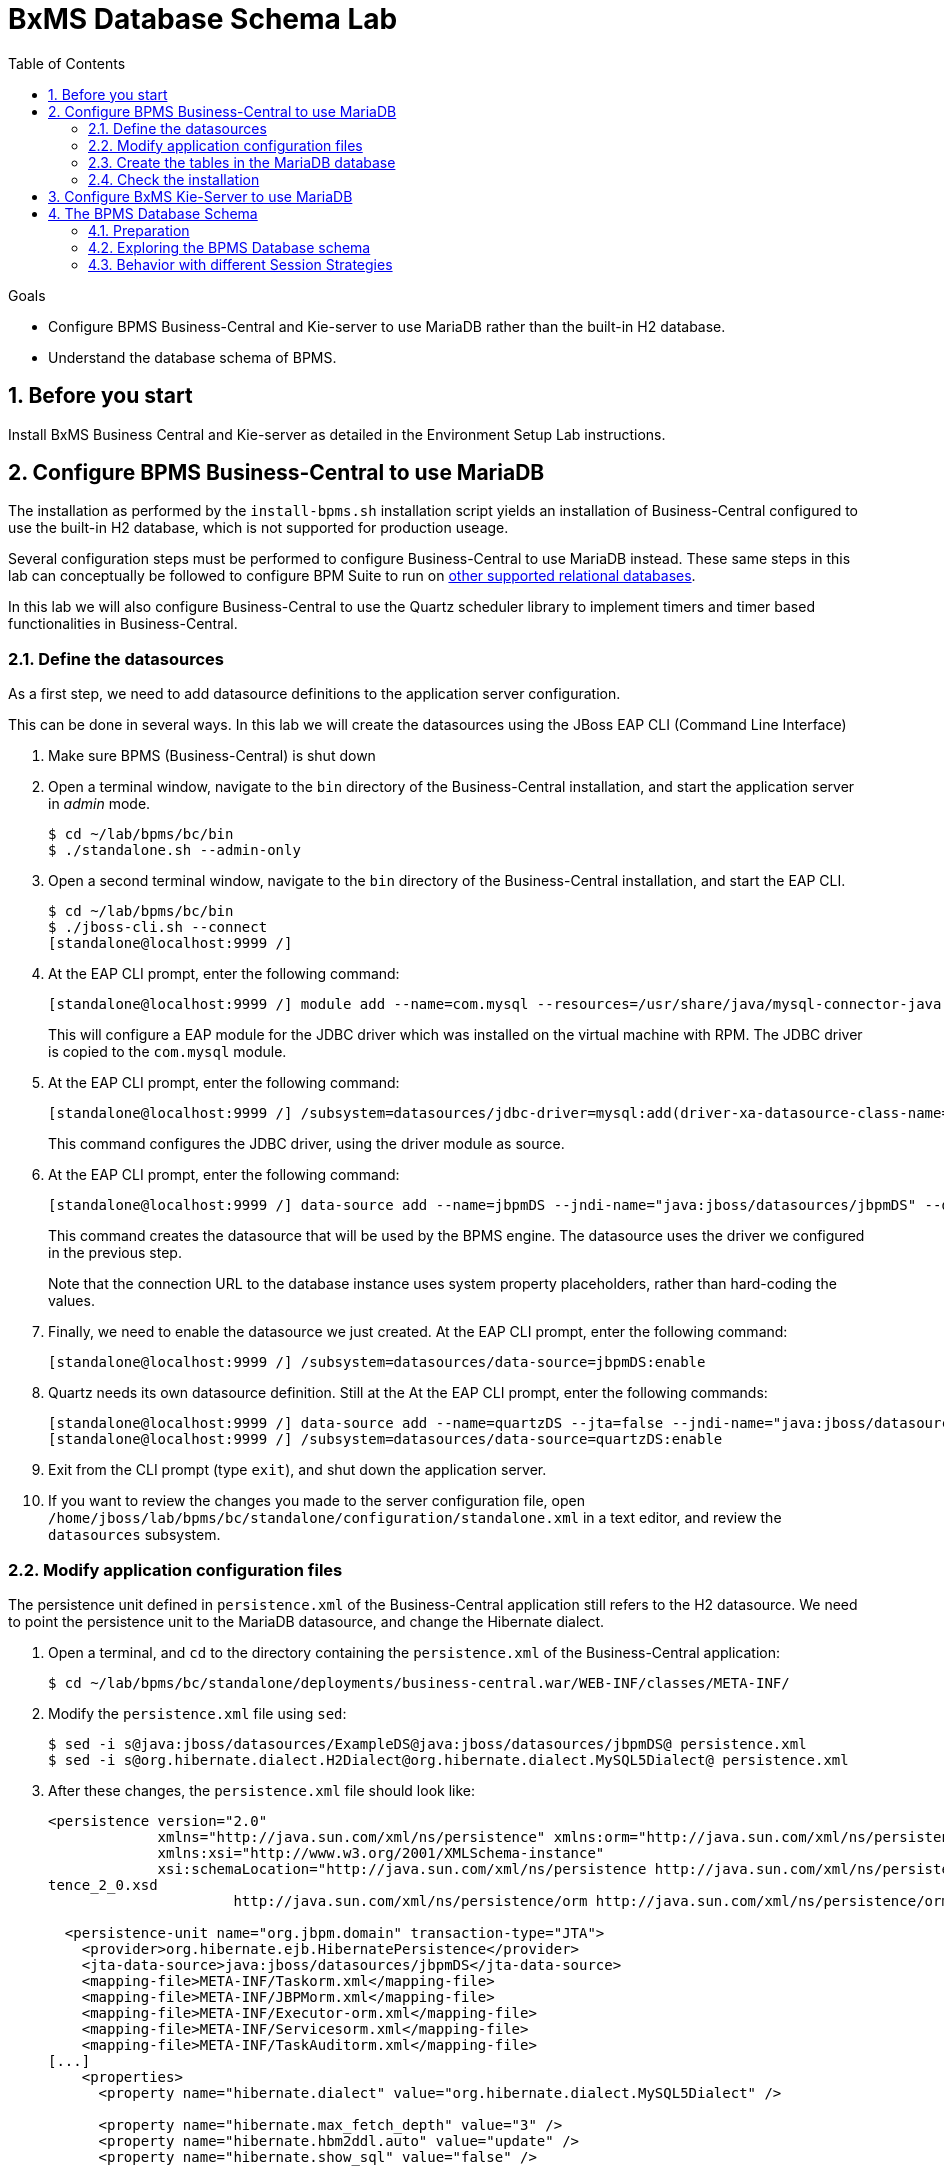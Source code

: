 :scrollbar:
:data-uri:
:toc2:

= BxMS Database Schema Lab

.Goals

* Configure BPMS Business-Central and Kie-server to use MariaDB rather than the built-in H2 database.
* Understand the database schema of BPMS.

:numbered:

== Before you start

Install BxMS Business Central and Kie-server as detailed in the Environment Setup Lab instructions.

== Configure BPMS Business-Central to use MariaDB

The installation as performed by the `install-bpms.sh` installation script yields an installation of Business-Central configured to use the built-in H2 database, which is not supported for production useage.

Several configuration steps must be performed to configure Business-Central to use MariaDB instead.
These same steps in this lab can conceptually be followed to configure BPM Suite to run on https://access.redhat.com/articles/704703[other supported relational databases].

In this lab we will also configure Business-Central to use the Quartz scheduler library to implement timers and timer based functionalities in Business-Central.

=== Define the datasources

As a first step, we need to add datasource definitions to the application server configuration.

This can be done in several ways. In this lab we will create the datasources using the JBoss EAP CLI (Command Line Interface)

. Make sure BPMS (Business-Central) is shut down
. Open a terminal window, navigate to the `bin` directory of the Business-Central installation, and start the application server in _admin_ mode.
+
----
$ cd ~/lab/bpms/bc/bin
$ ./standalone.sh --admin-only
----
. Open a second terminal window, navigate to the `bin` directory of the Business-Central installation, and start the EAP CLI.
+
----
$ cd ~/lab/bpms/bc/bin
$ ./jboss-cli.sh --connect
[standalone@localhost:9999 /]
----
. At the EAP CLI prompt, enter the following command:
+
----
[standalone@localhost:9999 /] module add --name=com.mysql --resources=/usr/share/java/mysql-connector-java.jar --dependencies=javax.api,javax.transaction.api
----
+
This will configure a EAP module for the JDBC driver which was installed on the virtual machine with RPM. The JDBC driver is copied to the `com.mysql` module.
. At the EAP CLI prompt, enter the following command:
+
----
[standalone@localhost:9999 /] /subsystem=datasources/jdbc-driver=mysql:add(driver-xa-datasource-class-name=com.mysql.jdbc.jdbc2.optional.MysqlXADataSource,driver-name=mysql,driver-module-name=com.mysql
----
+
This command configures the JDBC driver, using the driver module as source.
. At the EAP CLI prompt, enter the following command:
+
----
[standalone@localhost:9999 /] data-source add --name=jbpmDS --jndi-name="java:jboss/datasources/jbpmDS" --driver-name=mysql --user-name=jboss --password=jboss --exception-sorter-class-name=org.jboss.jca.adapters.jdbc.extensions.mysql.MySQLExceptionSorter --valid-connection-checker-class-name=org.jboss.jca.adapters.jdbc.extensions.mysql.MySQLValidConnectionChecker --connection-url="jdbc:mysql://${mysql.host.ip}:${mysql.host.port}/${mysql.bpms.schema}?transformedBitIsBoolean=true&sessionVariables=storage_engine=InnoDB"
----
+
This command creates the datasource that will be used by the BPMS engine. The datasource uses the driver we configured in the previous step.
+
Note that the connection URL to the database instance uses system property placeholders, rather than hard-coding the values.
. Finally, we need to enable the datasource we just created. At the EAP CLI prompt, enter the following command:
+
----
[standalone@localhost:9999 /] /subsystem=datasources/data-source=jbpmDS:enable
----
. Quartz needs its own datasource definition. Still at the At the EAP CLI prompt, enter the following commands:
+
----
[standalone@localhost:9999 /] data-source add --name=quartzDS --jta=false --jndi-name="java:jboss/datasources/quartzDS" --driver-name=mysql --user-name=jboss --password=jboss --exception-sorter-class-name=org.jboss.jca.adapters.jdbc.extensions.mysql.MySQLExceptionSorter --valid-connection-checker-class-name=org.jboss.jca.adapters.jdbc.extensions.mysql.MySQLValidConnectionChecker --connection-url="jdbc:mysql://${mysql.host.ip}:${mysql.host.port}/${mysql.bpms.schema}?transformedBitIsBoolean=true&sessionVariables=storage_engine=InnoDB"
[standalone@localhost:9999 /] /subsystem=datasources/data-source=quartzDS:enable
----
. Exit from the CLI prompt (type `exit`), and shut down the application server.
. If you want to review the changes you made to the server configuration file, open `/home/jboss/lab/bpms/bc/standalone/configuration/standalone.xml` in a text editor, and review the `datasources` subsystem.

=== Modify application configuration files

The persistence unit defined in `persistence.xml` of the Business-Central application still refers to the H2 datasource. We need to point the persistence unit to the MariaDB datasource, and change the Hibernate dialect.

. Open a terminal, and `cd` to the directory containing the `persistence.xml` of the Business-Central application:
+
----
$ cd ~/lab/bpms/bc/standalone/deployments/business-central.war/WEB-INF/classes/META-INF/
----
. Modify the `persistence.xml` file using `sed`:
+
----
$ sed -i s@java:jboss/datasources/ExampleDS@java:jboss/datasources/jbpmDS@ persistence.xml
$ sed -i s@org.hibernate.dialect.H2Dialect@org.hibernate.dialect.MySQL5Dialect@ persistence.xml
----
. After these changes, the `persistence.xml` file should look like:
+
----
<persistence version="2.0"
             xmlns="http://java.sun.com/xml/ns/persistence" xmlns:orm="http://java.sun.com/xml/ns/persistence/orm"
             xmlns:xsi="http://www.w3.org/2001/XMLSchema-instance"
             xsi:schemaLocation="http://java.sun.com/xml/ns/persistence http://java.sun.com/xml/ns/persistence/persis
tence_2_0.xsd
                      http://java.sun.com/xml/ns/persistence/orm http://java.sun.com/xml/ns/persistence/orm_2_0.xsd">

  <persistence-unit name="org.jbpm.domain" transaction-type="JTA">
    <provider>org.hibernate.ejb.HibernatePersistence</provider>
    <jta-data-source>java:jboss/datasources/jbpmDS</jta-data-source>
    <mapping-file>META-INF/Taskorm.xml</mapping-file>
    <mapping-file>META-INF/JBPMorm.xml</mapping-file>
    <mapping-file>META-INF/Executor-orm.xml</mapping-file>
    <mapping-file>META-INF/Servicesorm.xml</mapping-file>
    <mapping-file>META-INF/TaskAuditorm.xml</mapping-file>
[...]
    <properties>
      <property name="hibernate.dialect" value="org.hibernate.dialect.MySQL5Dialect" />

      <property name="hibernate.max_fetch_depth" value="3" />
      <property name="hibernate.hbm2ddl.auto" value="update" />
      <property name="hibernate.show_sql" value="false" />

      <!-- BZ 841786: AS7/EAP 6/Hib 4 uses new (sequence) generators which seem to cause problems -->
      <property name="hibernate.id.new_generator_mappings" value="false" />
      <property name="hibernate.transaction.jta.platform" value="org.hibernate.service.jta.platform.internal.JBossAppServerJtaPlatform" />
    </properties>
  </persistence-unit>
----
. The Dashboard application also has a reference to the H2 datasource that needs to be changed. In a terminal, and `cd` to the directory containing the `jboss-web.xml` of the Dashboard application:
+
----
$ cd ~/lab/bpms/bc/standalone/deployments/dashbuilder.war/WEB-INF/
----
. Change the reference to `ExampleDS` using `sed`:
+
----
$ sed -i s@java:jboss/datasources/ExampleDS@java:jboss/datasources/jbpmDS@ jboss-web.xml
----
. After the change, the `jboss-web.xml` file should look like:
+
----
<jboss-web>
    <context-root>/dashbuilder</context-root>
    <resource-ref>
        <res-ref-name>jdbc/dashbuilder</res-ref-name>
        <res-type>javax.sql.DataSource</res-type>
        <jndi-name>java:jboss/datasources/jbpmDS</jndi-name>
    </resource-ref>

    <!--
        Use by default the JBoss EAP security domain.
        In order to access as superuser to the Dashboard Builder app you must create a user with login="root".
        (Users can be registered using the bin/add-user.sh command)

        If you choose to use a custom security domain then you should define it into the
        <jboss-eap-home>/standalone/configuration/standalone.xml file.
     -->
    <security-domain>other</security-domain>

</jboss-web>
----

ifdef::showscript[]
=== Understand the Configuration

.  Notice that the _persistence.xml_ that you just modified includes the following property:
+
-----
<property name="hibernate.hbm2ddl.auto" value="update" />
-----
.. What are the alternative values for this property ?
.. Why would the value currently being used be ideal for a production environment ?
.. What does this value imply about the state of the BPMS schema in the database that our runtime will connect to ?



1.a : create-drop, create, validate, none
1.b : so that

endif::showscript[]

=== Create the tables in the MariaDB database

Creating the BPMS database tables in the database is not strictly necessary. The BPMS engine leverages JPA, and as such the database tables can be created on the fly at server startup. However it is recommended to use the provided DDL scripts to create the database upfront, as these DDL scripts also contain definitions for indexes that won't be created if we let JPA handle the database creation. +
Also, in an enterprise environment the user associated with the datasource often won't have create table privileges, which makes it mandatory to create the tables upfront. +
If we use quartz as implementation for timers, we need also to create the Quartz tables (these cannot be created automatically at server startup).

The DDL scripts for BPMS are included in the _BPMS Supplementary Tools_ package, which can be downloaded from the CSP. It contains DDL scripts for MySQL and PostgreSQL, as wel as DB2, Oracle, SQLServer and Sybase.

The DDL scripts for MySQL/MariaDB have been added to the lab virtual machine, in the `/opt/install/scripts/bpms/ddl` directory.

. In a terminal window, login into MariaDB:
+
----
$ mysql --user=root
----
. Create the database for Business-Central, and grant privileges to the `jboss` user (this is the user we defined in the datasource). Once done, exit from the mysql prompt.
+
----
MariaDB [(none)]> CREATE DATABASE IF NOT EXISTS bpmsbc;
MariaDB [(none)]> GRANT ALL ON bpmsbc.* TO 'jboss'@'localhost' IDENTIFIED BY 'jboss';
MariaDB [(none)]> GRANT ALL ON bpmsbc.* TO 'jboss'@'%' IDENTIFIED BY 'jboss';
MariaDB [(none)]> exit
----
. Create the BPMS database tables using the ddl scripts:
+
----
$ mysql --user=jboss --password=jboss bpmsbc < /opt/install/scripts/bpms/ddl/mysql5-jbpm-schema.sql
$ mysql --user=jboss --password=jboss bpmsbc < /opt/install/scripts/bpms/ddl/mysql5-dashbuilder-schema.sql
$ mysql --user=jboss --password=jboss bpmsbc < /opt/install/scripts/bpms/ddl/quartz_tables_mysql.sql
----

=== Check the installation

Now we can start the Business-Central instance and validate our configuration.

. In a terminal window, `cd` to `home/jboss/lab/bpms/bc`.
. Open the `bin/standalone.conf` file for editing:
+
----
$ pluma bin/standalone.conf
----
. In the `standalone.conf`, the system properties for the MariaDB database have already been added (around line 77). +
However, to configure the BPMS engine to use Quartz, we need to point the `org.quartz.properties` system variable to the Quartz properties file.
.. A Quartz properties has been provided on the virtual machine in the `/opt/install/scripts/bpms/quartz` directory. +
Review the `quartz.properties` configuration file. More details on how to configure quartz can be found at http://www.quartz-scheduler.org/documentation. BPMS uses version 1.8.5 of the Quartz library.

.. At the end of the file, add the following line:
+
----
JAVA_OPTS="$JAVA_OPTS -Dorg.quartz.properties=/opt/install/scripts/bpms/quartz/quartz.properties"
----
+
Save the file.
. To start the server:
+
----
$ ./bin/standalone.sh
----
. The server should start without errors.

== Configure BxMS Kie-Server to use MariaDB

The steps required to configure Kie-server to use MariaDB rather than the built-in H2 database are similar to what we needed to do for Business-Central.

The difference lies in the fact that there is no `persistence.xml` configuration file we need to adapt. With Kie-server, the persistence unit is built programmatically when the BPM extension is started. Configuration is provided through system properties.

. Repeat the steps to create the tables in a new schema in the MariaDB called: `bpmskieserver` .
+
As Kie-server does not use Dashbuilder, there is no need to import the dashboard tables.
. Repeat the steps performed previously to define a driver module datasource for the KIE-server installation (located at: `/home/jboss/lab/bpms/kieserver`). +
Remember that a port offset of 150 is used to launch Kie-server. So to connect to the server from the CLI, use the following command:
+
----
$ ./jboss-cli.sh --connect --controller=127.0.0.1:10149
----

. Open the `/home/jboss/lab/bpms/kieserver/bin/standalone.conf` file for editing. At the bottom of the file, add the following lines:
+
----
JAVA_OPTS="$JAVA_OPTS -Dorg.kie.server.persistence.ds=java:jboss/datasources/jbpmDS"
JAVA_OPTS="$JAVA_OPTS -Dorg.kie.server.persistence.dialect=org.hibernate.dialect.MySQL5Dialect"
JAVA_OPTS="$JAVA_OPTS -Dorg.quartz.properties=/opt/install/scripts/bpms/quartz/quartz.properties"
----
+
Save the file.
. Start the server and make sure there are no errors in the logs

== The BPMS Database Schema

In the second part of this we will explore the BPMS database schema. We'll use some very simple example processes to illustrate where and how data is stored in the BPMS database.

=== Preparation

. Clone the lab project from github. +
In a terminal window, `cd` to the `lab` folder and issue the following command:
+
----
$ cd ~/lab
$ git clone https://github.com/gpe-mw-training/bxms-advanced-infrastructure-lab
----
. Build and install the project kjar into the local maven repository:
+
----
$ cd ~/lab/bxms-advanced-infrastructure-lab/process-kjar
$ mvn clean install
----
+
Research the following question:  What is the URL to the supported Red Hat Maven repository where the BPM dependencies used to build this kie-project came from ?

. Create a user `user1` belonging to group `group1` in Kie-server. We will use this user to work with User Tasks in our sample processes. +
In a terminal window, `cd` to the `bin` dirrectory of Kie-server, and issue the following command:
+
----
$ cd ~/lab/bpms/kieserver/bin
$ ./add-user.sh -u user1 -p user -g kie-server,group1 -a -s -sc /home/jboss/lab/bpms/kieserver/standalone/configuration
----
. Start the Kie-server, and deploy the kjar we built in the previous step using `curl`.
+
----
$ curl -X PUT -H "Accept:application/json" -H "Content-Type:application/json" --user jboss:bpms -d '{ "release-id" : { "group-id" : "com.redhat.gpte.bpms-advanced-infrastructure", "artifact-id" : "process-kjar", "version" : "1.0" } }' "http://localhost:8230/kie-server/services/rest/server/containers/container1"
----
+
You should recieve a response like this:
+
----
{
  "type" : "SUCCESS",
  "msg" : "Container container1 successfully deployed with module com.redhat.gpte.bpms-advanced-infrastructure:process-kjar:1.0.",
  "result" : {
    "kie-container" : {
      "status" : "STARTED",
      "messages" : [ ],
      "container-id" : "container1",
      "release-id" : {
        "version" : "1.0",
        "group-id" : "com.redhat.gpte.bpms-advanced-infrastructure",
        "artifact-id" : "process-kjar"
      },
      "resolved-release-id" : {
        "version" : "1.0",
        "group-id" : "com.redhat.gpte.bpms-advanced-infrastructure",
        "artifact-id" : "process-kjar"
      },
      "config-items" : [ ]
    }
  }
}
----

The kjar that you just deployed contains 2 very simple processes.

* `process-with-usertask` : this process has a User Task assigned to group1. The process takes a process variable `var` of type `String`, which is passed to the user task.
+
image::images/process-with-usertask.png[]

* `process-with-timer` : this is essentially the same process, but now with a timer attached to the User Task node. The timer fires after 5 minutes.
+
image::images/process-with-timer.png[]


=== Exploring the BPMS Database schema

. In a terminal window, log into the MariaDB database, using the `bpmskieserver` schema.
+
----
$ mysql --user=jboss --password=jboss bpmskieserver
----
. The BPMS database schema consists of 53 tables.
+
----
MariaDB [bpmskieserver]> show tables;
----
+
----
+--------------------------------+
| Tables_in_bpmskieserver        |
+--------------------------------+
| attachment                     |
| audittaskimpl                  |
| bamtasksummary                 |
| booleanexpression              |
| content                        |
[...]
| requestinfo                    |
| sessioninfo                    |
| task                           |
| task_comment                   |
| taskdef                        |
| taskevent                      |
| taskvariableimpl               |
| variableinstancelog            |
| workiteminfo                   |
+--------------------------------+
53 rows in set (0.00 sec)
----
+
The tables starting with `qrtz_` are used by the Quartz scheduler. +
At this point in time all the tables are empty.
. Start an instance of the `process-with-usertask` process, using curl. The process instance will progress to the creation of the User Task, and will then be persisted in the database.
+
----
$ curl -X POST -H "Accept: application/json" -H "Content-Type: application/json" --user jboss:bpms -d '{ "var" : "before user task" }'  "http://localhost:8230/kie-server/services/rest/server/containers/container1/processes/bpms-advanced-infrastructure.process-with-usertask/instances"
----
. The process instance state is stored in the `processinstanceinfo` table.
+
----
MariaDB [bpmskieserver]> select * from processinstanceinfo \G
----
+
----
*************************** 1. row ***************************
              InstanceId: 1
    lastModificationDate: 2016-08-14 18:27:38
            lastReadDate: 2016-08-14 18:27:38
               processId: bpms-advanced-infrastructure.process-with-usertask
processInstanceByteArray: �z  pRuleFlow
 J Horg.drools.core.marshalling.impl.SerializablePlaceholderResolverStrategyM�sr java.util.ArrayListx��� I sizexp   w   t before user taskxR�
RuleFlow2bpms-advanced-infrastructure.process-with-usertask (B
var     ` jprocessStartEventr)
%_2C168008-BB85-4E11-8B79-97BDA4BEA059zprocess-with-usertask�
               startDate: 2016-08-14 18:27:38
                   state: 1
                 OPTLOCK: 2
1 row in set (0.00 sec)
----
+
Note that the process variables are stored as a byte array in the `processInstanceByteArray` column, which is of type BLOB.
. The kjar uses `PER_REQUEST` runtime strategy. So for each request a new _ksession_ is created and disposed of at the end of the request. Session state is not stored. You can check this by querying the `sessioninfo` table:
+
----
MariaDB [bpmskieserver]> select * from sessioninfo;
----
+
----
Empty set (0.00 sec)
----
. A User Task has been created, and its state stored in the `task` table:
+
----
MariaDB [bpmskieserver]> select * from task \G
----
+
----
*************************** 1. row ***************************
                id: 1
          archived: 0
 allowedToDelegate: NULL
       description:
          formName: NULL
              name: Task
          priority: 0
   subTaskStrategy: NoAction
           subject:
    activationTime: 2016-08-14 18:27:38
         createdOn: 2016-08-14 18:27:38
      deploymentId: container1
documentAccessType: 0
 documentContentId: 1
      documentType: java.util.HashMap
    expirationTime: NULL
   faultAccessType: NULL
    faultContentId: -1
         faultName: NULL
         faultType: NULL
  outputAccessType: NULL
   outputContentId: -1
        outputType: NULL
          parentId: -1
    previousStatus: 0
         processId: bpms-advanced-infrastructure.process-with-usertask
 processInstanceId: 1
  processSessionId: 1
          skipable: 1
            status: Ready
        workItemId: 1
          taskType: NULL
           OPTLOCK: 1
  taskInitiator_id: NULL
    actualOwner_id: NULL
      createdBy_id: NULL
1 row in set (0.00 sec)
----
+
The task has not been claimed nor started, so the actual owner is still `NULL`. +
As with process instances, the state of the task variables is stored as a byte array, in the `content` table:
+
----
MariaDB [bpmskieserver]> select * from content \G
----
+
----
*************************** 1. row ***************************
     id: 1
content: �z
 J Horg.drools.core.marshalling.impl.SerializablePlaceholderResolverStrategyd�sr java.util.ArrayListx��� I sizexp   w   t truet Taskt before user taskt group1xRO

        Skippable

NodeName

taskVar

GroupId
1 row in set (0.00 sec)
----
. Users and groups are stored in the `organizationalentity` table. The BPMS engine stores only a reference to users and groups, not the relationship between both. Users and groups are added to the table when 'seen' for the first time by the engine.
+
----
MariaDB [bpmskieserver]> select * from organizationalentity;
----
+
----
+-------+----------------+
| DTYPE | id             |
+-------+----------------+
| User  | Administrator  |
| Group | Administrators |
| Group | group1         |
+-------+----------------+
3 rows in set (0.00 sec)
----
. The potential owners of a task are stored in the `peopleassignments_potowners` table. In our case, the User Task is assigned to `group1`, so this table contains one row:
+
----
MariaDB [bpmskieserver]> select * from peopleassignments_potowners;
----
+
----
+---------+-----------+
| task_id | entity_id |
+---------+-----------+
|       1 | group1    |
+---------+-----------+
1 row in set (0.00 sec)
----
. The BPMS database schema contains a number of audit tables, where state changes are stored. +
For processes these tables are `processinstancelog`, `nodeinstancelog` and `variableinstancelog`, for storing audit around process instances, node transitions and process variable value changes. +
To see what is stored in these tables, use the following queries:
+
----
MariaDB [bpmskieserver]> select * from processinstancelog \G
MariaDB [bpmskieserver]> select * from nodeinstancelog \G
MariaDB [bpmskieserver]> select * from nodeinstancelog \G
----
. For tasks, the audit tables are `audittaskimpl` and `taskvariableimpl`:
+
----
MariaDB [bpmskieserver]> select * from audittaskimpl \G
MariaDB [bpmskieserver]> select * from taskvariableimpl \G
----
. We can now claim and start the task. This will change the task status, which is stored in the `task` status. +
.. Before claiming the task:
+
----
MariaDB [bpmskieserver]> select id,status,actualOwner_id from task;
----
+
----
+----+--------+----------------+
| id | status | actualOwner_id |
+----+--------+----------------+
|  1 | Ready  | NULL           |
+----+--------+----------------+
----
.. Claim the task with curl:
+
----
$ curl -X PUT -H "Accept: application/json" -H "Content-Type: application/json" --user user1:user "http://localhost:8230/kie-server/services/rest/server/containers/container1/tasks/1/states/claimed"
----
+
----
MariaDB [bpmskieserver]> select id,status,actualOwner_id from task;
----
+
----
+----+----------+----------------+
| id | status   | actualOwner_id |
+----+----------+----------------+
|  1 | Reserved | user1          |
+----+----------+----------------+
----
+
----
MariaDB [bpmskieserver]> select * from organizationalentity;
----
+
----
+-------+----------------+
| DTYPE | id             |
+-------+----------------+
| User  | Administrator  |
| Group | Administrators |
| Group | group1         |
| Group | kie-server     |
| User  | user1          |
+-------+----------------+
----
.. Start the task:
+
----
$ curl -X PUT -H "Accept: application/json" -H "Content-Type: application/json" --user user1:user "http://localhost:8230/kie-server/services/rest/server/containers/container1/tasks/1/states/started"
----
+
----
MariaDB [bpmskieserver]> select id,status,actualOwner_id from task;
----
+
----
+----+------------+----------------+
| id | status     | actualOwner_id |
+----+------------+----------------+
|  1 | InProgress | user1          |
+----+------------+----------------+
1 row in set (0.00 sec)
----
.. Complete the task:
+
----
$ curl -X PUT -H "Accept: application/json" -H "Content-Type: application/json" --user user1:user -d '{ "taskVar" : "after the user task" }' "http://localhost:8230/kie-server/services/rest/server/containers/container1/tasks/1/states/completed"
----
. Once the task is completed, the process instance reaches an end node, and completes. +
As a result the data in the `processinfo` table for this process instance is purged:
+
----
MariaDB [bpmskieserver]> select * from processinstanceinfo;
----
+
----
Empty set (0.00 sec)
----
. The process log tables (`processinstancelog`, `nodeinstancelog`, `variableinstancelog`) are not cleared when a process instance completes.
+
----
MariaDB [bpmskieserver]> select * from processinstancelog \G
----
+
----
*************************** 1. row ***************************
                        id: 1
            correlationKey: NULL
                  duration: 21112997
                  end_date: 2016-08-15 00:19:30
                externalId: container1
             user_identity: jboss
                   outcome: NULL
   parentProcessInstanceId: -1
                 processId: bpms-advanced-infrastructure.process-with-usertask
processInstanceDescription: process-with-usertask
         processInstanceId: 1
               processName: process-with-usertask
            processVersion: 1.0
                start_date: 2016-08-14 18:27:38
                    status: 2
1 row in set (0.00 sec)
----
+
The task tables (`task`, `peopleassignments_*`, `content`, `audittaskimpl`, `taskvariableimpl`) are also not cleared when the task completes or the process instance finishes.
. In our installation, timers are managed by the Quartz library, and also stored in the database. To see this in action, start an instance of the `process-with-timer` process:
+
----
$ curl -X POST -H "Accept: application/json" -H "Content-Type: application/json" --user jboss:bpms -d '{ "var" : "before user task" }'  "http://localhost:8230/kie-server/services/rest/server/containers/container1/processes/bpms-advanced-infrastructure.process-with-timer/instances"
----
+
The timer definition has been stored in the `qrtz_triggers` table:
+
----
MariaDB [bpmskieserver]> select * from qrtz_triggers \G
----
+
----
*************************** 1. row ***************************
  TRIGGER_NAME: 5-2-1_trigger
 TRIGGER_GROUP: jbpm
      JOB_NAME: 5-2-1
     JOB_GROUP: jbpm
   IS_VOLATILE: 0
   DESCRIPTION: NULL
NEXT_FIRE_TIME: 1471214932454
PREV_FIRE_TIME: -1
      PRIORITY: 5
 TRIGGER_STATE: WAITING
  TRIGGER_TYPE: SIMPLE
    START_TIME: 1471214932454
      END_TIME: 0
 CALENDAR_NAME: NULL
 MISFIRE_INSTR: 0
      JOB_DATA:
1 row in set (0.00 sec)
----
. If you wait a couple of minutes (the timer delay has been set to 5 minutes), the timer will fire, and the row in the `qrtz_triggers` table is removed.

=== Behavior with different Session Strategies

==== PER_PROCESS_INSTANCE

When using `PER_PROCESS_INSTANCE` runtime strategy, the same ksession will be used during the lifetime of the process instance. In this case the session state wil be persisted into the `sessioninfo` database table and linked to the process instance. Every request for a process instance will start with rehydrating a ksession from the persisted state. To illustrate this:

.. In a terminal window, `cd` to: `/home/jboss/lab/bxms-advanced-infrastructure-lab/process-kjar/`.
.. Open the `src/main/resources/META-INF/kie-deployment-descriptor.xml` for editing.
.. In the file, replace `<runtime-strategy>PER_REQUEST</runtime-strategy>` with `<runtime-strategy>PER_PROCESS_INSTANCE</runtime-strategy>`. +
Save the file.
.. Open the `pom.xml` file for editing.
.. In the file, change the version of the project to `1.1`. +
Save the file.
.. Rebuild the project:
+
----
$ mvn clean install
----
.. Deploy the newly built kjar.
+
----
$ curl -X PUT -H "Accept:application/json" -H "Content-Type:application/json" --user jboss:bpms -d '{ "release-id" : { "group-id" : "com.redhat.gpte.bpms-advanced-infrastructure", "artifact-id" : "process-kjar", "version" : "1.1" } }' "http://localhost:8230/kie-server/services/rest/server/containers/container2"
----
.. Create an instance of the `process-with-usertask` process.
+
----
$ curl -X POST -H "Accept: application/json" -H "Content-Type: application/json" --user jboss:bpms -d '{ "var" : "before user task" }'  "http://localhost:8230/kie-server/services/rest/server/containers/container2/processes/bpms-advanced-infrastructure.process-with-usertask/instances"
----
.. Check that a row has been inserted in the `sessioninfo` table:
+
----
MariaDB [bpmskieserver]> select * from sessioninfo \G
----
+
----
*************************** 1. row ***************************
                  id: 17
lastModificationDate: 2016-08-15 04:46:19
      rulesByteArray: �w|
 R  h     B#
MAIN   (���������@ "
MAINR5
DEFAULT"*
&org.drools.core.reteoo.InitialFactImpl "h
           startDate: 2016-08-15 04:46:19
             OPTLOCK: 2
1 row in set (0.00 sec)
----
.. The `contextmappinginfo` table links the persisted ksession to the process instance:
+
----
MariaDB [bpmskieserver]> select * from contextmappinginfo;
----
+
----
+-----------+------------+-------------+------------+---------+
| mappingId | CONTEXT_ID | KSESSION_ID | OWNER_ID   | OPTLOCK |
+-----------+------------+-------------+------------+---------+
|         1 | 6          |          17 | container2 |       0 |
+-----------+------------+-------------+------------+---------+
1 row in set (0.00 sec)
----
+
The `context_id` column contains the id of the processinstance.
.. When the process instance completes, the matching rows in the `sessioninfo` and `contextmappinginfo` tables are deleted. +
You can verify this by completing the User Task of the process created above.

==== SINGLETON
When using "SINGLETON" runtime strategy, one ksession is shared by all process instances of a deployment. The session state is kept in memory as long as the server is up. When shutting down the server, the session state is serialized to disk. +
So in this case the `sessioninfo` table will not be used.

ifdef::showscript[]

1)  hibernate.hbm2ddl.auto system property  ?
2)  ~/.m2/repository ownership set to:   temp / users
3)  what if the same database was used for both biz central, kie-server and dashbuilder ?

endif::showscript[]

